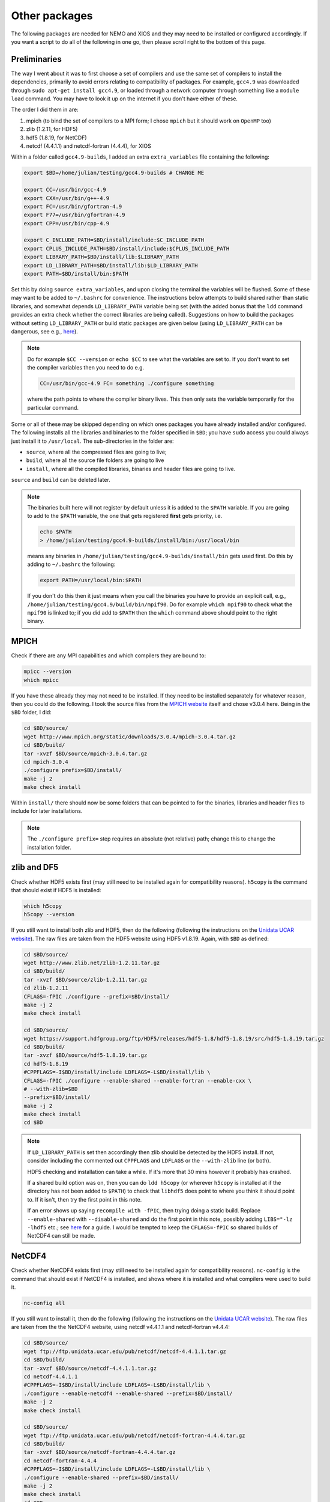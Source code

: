.. NEMO documentation master file, created by
   sphinx-quickstart on Wed Jul  4 10:59:03 2018.
   You can adapt this file completely to your liking, but it should at least
   contain the root `toctree` directive.

.. _sec:other-pack:

Other packages
==============

The following packages are needed for NEMO and XIOS and they may need to be
installed or configured accordingly. If you want a script to do all of the
following in one go, then please scroll right to the bottom of this page.

.. Note:

  The main issue I have been founding is trying to get the compilations to call
  the correct versions of (static and/or dynamic) libraries that has been
  compiled. If you can get a system manager to install the packages
  (particularly HDF5 and NetCDF4) it would save a lot of time, unless the
  compiled libraries itself are clashing...
  
  The following has been tested with:
  
  * ``gcc4.9``, ``gcc5.4`` on a local laptop
  * ``gcc4.9`` on a modular system (Oxford AOPP computers)
  
  As of 21 Aug 2018, the following remains on the agenda:
  
  * intel compilers
  * gcc on Mac OSX
  * reproducing sample compatibility errors

Preliminaries
-------------

The way I went about it was to first choose a set of compilers and use the same
set of compilers to install the dependencies, primarily to avoid errors relating
to compatibility of packages. For example, ``gcc4.9`` was downloaded through
``sudo apt-get install gcc4.9``, or loaded through a network computer through
something like a ``module load`` command. You may have to look it up on the
internet if you don't have either of these.

The order I did them in are:

1. mpich (to bind the set of compilers to a MPI form; I chose ``mpich`` but it should work on ``OpenMP`` too)
2. zlib (1.2.11, for HDF5)
3. hdf5 (1.8.19, for NetCDF)
4. netcdf (4.4.1.1) and netcdf-fortran (4.4.4), for XIOS

Within a folder called ``gcc4.9-builds``, I added an extra ``extra_variables``
file containing the following:

.. code-block:: bash

  export $BD=/home/julian/testing/gcc4.9-builds # CHANGE ME

  export CC=/usr/bin/gcc-4.9
  export CXX=/usr/bin/g++-4.9
  export FC=/usr/bin/gfortran-4.9
  export F77=/usr/bin/gfortran-4.9
  export CPP=/usr/bin/cpp-4.9

  export C_INCLUDE_PATH=$BD/install/include:$C_INCLUDE_PATH
  export CPLUS_INCLUDE_PATH=$BD/install/include:$CPLUS_INCLUDE_PATH
  export LIBRARY_PATH=$BD/install/lib:$LIBRARY_PATH
  export LD_LIBRARY_PATH=$BD/install/lib:$LD_LIBRARY_PATH
  export PATH=$BD/install/bin:$PATH
  
Set this by doing ``source extra_variables``, and upon closing the terminal the
variables will be flushed. Some of these may want to be added to ``~/.bashrc``
for convenience. The instructions below attempts to build shared rather than
static libraries, and somewhat depends ``LD_LIBRARY_PATH`` variable being set
(with the added bonus that the ``ldd`` command provides an extra check whether
the correct libraries are being called). Suggestions on how to build the
packages without setting ``LD_LIBRARY_PATH`` or build static packages are given
below (using ``LD_LIBRARY_PATH`` can be dangerous, see e.g., `here
<http://xahlee.info/UnixResource_dir/_/ldpath.html>`_).

.. note::

  Do for example ``$CC --version`` or ``echo $CC`` to see what the variables are
  set to. If you don't want to set the compiler variables then you need to do
  e.g.
  
  .. code:: bash
  
    CC=/usr/bin/gcc-4.9 FC= something ./configure something
    
  where the path points to where the compiler binary lives. This then only sets
  the variable temporarily for the particular command.
  
Some or all of these may be skipped depending on which ones packages you have
already installed and/or configured. The following installs all the libraries
and binaries to the folder specified in ``$BD``; you have ``sudo`` access you
could always just install it to ``/usr/local``. The sub-directories in the
folder are:

* ``source``, where all the compressed files are going to live;
* ``build``, where all the source file folders are going to live
* ``install``, where all the compiled libraries, binaries and header files are going to live.

``source`` and ``build`` can be deleted later.

.. note::

  The binaries built here will not register by default unless it is added to the
  ``$PATH`` variable. If you are going to add to the ``$PATH`` variable, the one
  that gets registered **first** gets priority, i.e.
  
  .. code:: bash
    
    echo $PATH
    > /home/julian/testing/gcc4.9-builds/install/bin:/usr/local/bin
    
  means any binaries in ``/home/julian/testing/gcc4.9-builds/install/bin`` gets
  used first. Do this by adding to ``~/.bashrc`` the following:
  
  .. code:: bash 
  
    export PATH=/usr/local/bin:$PATH
  
  If you don't do this then it just means when you call the binaries you have to
  provide an explicit call, e.g.,
  ``/home/julian/testing/gcc4.9/build/bin/mpif90``. Do for example ``which
  mpif90`` to check what the ``mpif90`` is linked to; if you did add to
  ``$PATH`` then the ``which`` command above should point to the right binary. 

MPICH
-----

Check if there are any MPI capabilities and which compilers they are bound to:

.. code-block:: bash
  
  mpicc --version
  which mpicc
  
If you have these already they may not need to be installed. If they need to be
installed separately for whatever reason, then you could do the following. I
took the source files from the `MPICH website
<http://www.mpich.org/static/downloads/>`_ itself and chose v3.0.4 here. Being
in the ``$BD`` folder, I did:

.. code-block:: bash

  cd $BD/source/
  wget http://www.mpich.org/static/downloads/3.0.4/mpich-3.0.4.tar.gz
  cd $BD/build/
  tar -xvzf $BD/source/mpich-3.0.4.tar.gz
  cd mpich-3.0.4
  ./configure prefix=$BD/install/
  make -j 2
  make check install
  
Within ``install/`` there should now be some folders that can be pointed to for
the binaries, libraries and header files to include for later installations.
  
.. note::

  The ``./configure prefix=`` step requires an absolute (not relative) path;
  change this to change the installation folder.
  

zlib and DF5
------------

Check whether HDF5 exists first (may still need to be installed again for
compatibility reasons). ``h5copy`` is the command that should exist if HDF5 is
installed:

.. code-block:: bash
  
  which h5copy
  h5copy --version
  
If you still want to install both zlib and HDF5, then do the following
(following the instructions on the `Unidata UCAR website
<https://www.unidata.ucar.edu/software/netcdf/netcdf-4/newdocs/netcdf-install/Quick-Instructions.html>`_).
The raw files are taken from the HDF5 website using HDF5 v1.8.19. Again, with
``$BD`` as defined:

.. code-block:: bash
  
  cd $BD/source/
  wget http://www.zlib.net/zlib-1.2.11.tar.gz
  cd $BD/build/
  tar -xvzf $BD/source/zlib-1.2.11.tar.gz
  cd zlib-1.2.11
  CFLAGS=-fPIC ./configure --prefix=$BD/install/
  make -j 2
  make check install
  
  cd $BD/source/
  wget https://support.hdfgroup.org/ftp/HDF5/releases/hdf5-1.8/hdf5-1.8.19/src/hdf5-1.8.19.tar.gz
  cd $BD/build/
  tar -xvzf $BD/source/hdf5-1.8.19.tar.gz
  cd hdf5-1.8.19
  #CPPFLAGS=-I$BD/install/include LDFLAGS=-L$BD/install/lib \
  CFLAGS=-fPIC ./configure --enable-shared --enable-fortran --enable-cxx \
  # --with-zlib=$BD
  --prefix=$BD/install/
  make -j 2
  make check install
  cd $BD
  
.. note::
  
  If ``LD_LIBRARY_PATH`` is set then accordingly then zlib should be detected by
  the HDF5 install. If not, consider including the commented out ``CPPFLAGS``
  and ``LDFLAGS`` or the ``--with-zlib`` line (or both).
  
  HDF5 checking and installation can take a while. If it's more that 30 mins
  however it probably has crashed.
  
  If a shared build option was on, then you can do ``ldd h5copy`` (or wherever
  ``h5copy`` is installed at if the directory has not been added to ``$PATH``)
  to check that ``libhdf5`` does point to where you think it should point to. If
  it isn't, then try the first point in this note.
  
  If an error shows up saying ``recompile with -fPIC``, then trying doing a
  static build. Replace ``--enable-shared`` with ``--disable-shared`` and do the
  first point in this note, possibly adding ``LIBS="-lz -lhdf5`` etc.; see `here
  <https://www.unidata.ucar.edu/software/netcdf/docs/building_netcdf_fortran.html>`_
  for a guide. I would be tempted to keep the ``CFLAGS=-fPIC`` so shared builds
  of NetCDF4 can still be made.

NetCDF4
-------

Check whether NetCDF4 exists first (may still need to be installed again for
compatibility reasons). ``nc-config`` is the command that should exist if
NetCDF4 is installed, and shows where it is installed and what compilers were
used to build it.

.. code-block:: bash
  
  nc-config all
  
If you still want to install it, then do the following (following the
instructions on the `Unidata UCAR website
<https://www.unidata.ucar.edu/software/netcdf/netcdf-4/newdocs/netcdf-install/Quick-Instructions.html>`_).
The raw files are taken from the the NetCDF4 website, using netcdf v4.4.1.1 and
netcdf-fortran v4.4.4:

.. code-block:: bash

  cd $BD/source/
  wget ftp://ftp.unidata.ucar.edu/pub/netcdf/netcdf-4.4.1.1.tar.gz
  cd $BD/build/
  tar -xvzf $BD/source/netcdf-4.4.1.1.tar.gz
  cd netcdf-4.4.1.1
  #CPPFLAGS=-I$BD/install/include LDFLAGS=-L$BD/install/lib \
  ./configure --enable-netcdf4 --enable-shared --prefix=$BD/install/
  make -j 2
  make check install
  
  cd $BD/source/
  wget ftp://ftp.unidata.ucar.edu/pub/netcdf/netcdf-fortran-4.4.4.tar.gz
  cd $BD/build/
  tar -xvzf $BD/source/netcdf-fortran-4.4.4.tar.gz
  cd netcdf-fortran-4.4.4
  #CPPFLAGS=-I$BD/install/include LDFLAGS=-L$BD/install/lib \
  ./configure --enable-shared --prefix=$BD/install/
  make -j 2
  make check install
  cd $BD
  
.. note::
  
  NetCDF4 checking and installation can take a while. If it's more that 30 mins
  however it probably has crashed.
  
  If a shared build option was on, then you can do ``ldd ncdump`` (or wherever
  ``ncdump`` was installed if the directory has not been added to ``$PATH``) and
  check that ``libnetcdf``, ``libhdf5`` and ``libz`` really does point to where
  you think it should point to. If not, consider doing something similar to the
  HDF5 note above.
  
  If an error shows up saying ``recompile with -fPIC``, then trying doing a
  static build (I had this problem on one of the computers where the Fortran
  part is static). See HDF5 note above.

  I had a problem with not having the m4 package, which I just installed as the
  installation commands above, with the binaries found from ``wget
  ftp://ftp.gnu.org/gnu/m4/m4-1.4.10.tar.gz``. This is not in the script below.

This should be it! Try ``./install/bin/nc-config --all`` and/or
``./install/bin/nf-config --all`` to see where everything is configured. The
things in ``build/`` and ``source/`` may now be deleted.

Combined shell script
---------------------

A script that does **all** of the above in one go may be found in the following
commands (use at your own risk):

.. code-block :: bash

  mkdir gcc4.9-builds/               # CHANGE ME
  cd gcc4.9-builds/                  # CHANGE ME
  wget https://raw.githubusercontent.com/julianmak/NEMO-related/master/docs/compilation_notes/compile_dependencies.sh
  chmod +x compile_dependencies.sh
  
Before you execute the shell script with ``./compile_dependencies.sh``, make
sure the compilers are pointed to appropriately. You can do this in
``~/.bashrc`` (see first code block on this page) or within the shell script
itself (it is commented out at the moment). If some packages already exist and
you don't want them installed, comment the appropriate lines.
